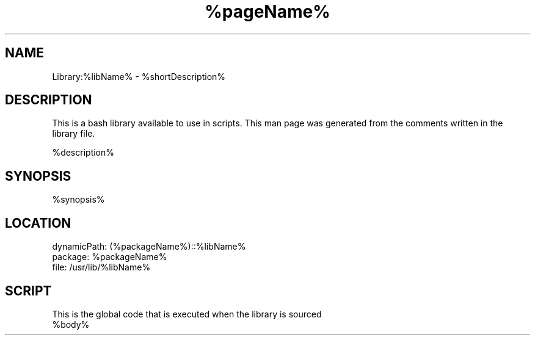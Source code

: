 .TH %pageName% %manSection% "%month% %year%" "%companyName%" "%packageName%"
.\" FUNCMAN TEMPLATE

.SH NAME
Library:%libName% - %shortDescription%

.SH DESCRIPTION
This is a bash library available to use in scripts. This man page was generated from the comments written in the library file.

%description%

.SH SYNOPSIS
%synopsis%

.SH LOCATION
 dynamicPath: (%packageName%)::%libName%
 package: %packageName%
 file: /usr/lib/%libName%

.SH SCRIPT
This is the global code that is executed when the library is sourced
.EX
%body%
.EE
